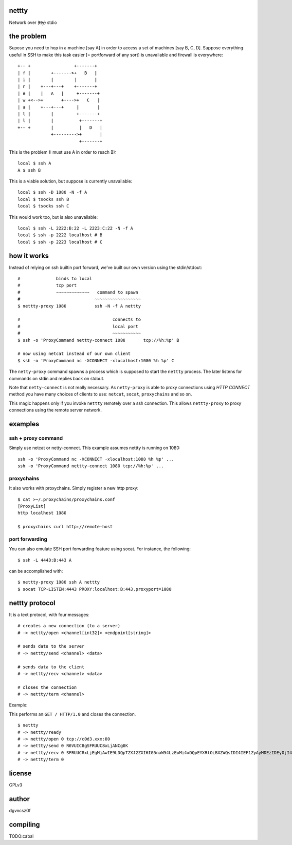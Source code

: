 nettty
======

Network over (t̶t̶y̶) stdio

the problem
===========

Supose you need to hop in a machine [say A] in order to access a set
of machines [say B, C, D]. Suppose everything useful in SSH to make
this task easier [= portforward of any sort] is unavailable and
firewall is everywhere:
::


         +-- +                 +-------+
         | f |        +------->+   B   |
         | i |        |        |       |
         | r |    +---+---+    +-------+
         | e |    |   A   |     +-------+
         | w +<-->+       +---->+   C   |
         | a |    +---+---+     |       |
         | l |        |         +-------+
         | l |        |          +-------+
         +-- +        |          |   D   |
                      +--------->+       |
                                 +-------+  

This is the problem (I must use A in order to reach B):
::

  local $ ssh A
  A $ ssh B

This is a viable solution, but suppose is currently unavailable:
::

  local $ ssh -D 1080 -N -f A
  local $ tsocks ssh B
  local $ tsocks ssh C

This would work too, but is also unavailable:
::

  local $ ssh -L 2222:B:22 -L 2223:C:22 -N -f A
  local $ ssh -p 2222 localhost # B
  local $ ssh -p 2223 localhost # C

how it works
============

Instead of relying on ssh builtin port forward, we've built our own
version using the stdin/stdout:
::

  #              binds to local
  #              tcp port
  #              ~~~~~~~~~~~~~   command to spawn
  #                             ~~~~~~~~~~~~~~~~~~
  $ nettty-proxy 1080           ssh -N -f A nettty

  #                                    connects to
  #                                    local port
  #                                    ~~~~~~~~~~~
  $ ssh -o 'ProxyCommand nettty-connect 1080       tcp://%h:%p' B

  # now using netcat instead of our own client
  $ ssh -o 'ProxyCommand nc -XCONNECT -xlocalhost:1080 %h %p' C

The ``netty-proxy`` command spawns a process which is supposed to
start the ``nettty`` process. The later listens for commands on stdin
and replies back on stdout.

Note that ``netty-connect`` is not really necessary. As
``netty-proxy`` is able to proxy connections using *HTTP* *CONNECT*
method you have many choices of clients to use: ``netcat``, ``socat``,
``proxychains`` and so on.

This magic happens only if you invoke ``nettty`` remotely over a ssh
connection. This allows ``nettty-proxy`` to proxy connections using
the remote server network.

examples
========

ssh + proxy command
-------------------

Simply use netcat or netty-connect. This example assumes nettty is
running on 1080:
::

  ssh -o 'ProxyCommand nc -XCONNECT -xlocalhost:1080 %h %p' ...
  ssh -o 'ProxyCommand nettty-connect 1080 tcp://%h:%p' ...

proxychains
-----------

It also works with proxychains. Simply register a new http proxy:
::
  $ cat >~/.proxychains/proxychains.conf
  [ProxyList]
  http localhost 1080
  
  $ proxychains curl http://remote-host

port forwarding
---------------

You can also emulate SSH port forwarding feature using socat. For instance, the
following:
::
  $ ssh -L 4443:B:443 A

can be accomplished with:
::
  $ nettty-proxy 1080 ssh A nettty
  $ socat TCP-LISTEN:4443 PROXY:localhost:B:443,proxyport=1080

nettty protocol
===============

It is a text protocol, with four messages:
::

  # creates a new connection (to a server)
  # -> nettty/open <channel[int32]> <endpoint[string]>

  # sends data to the server
  # -> nettty/send <channel> <data>

  # sends data to the client
  # -> nettty/recv <channel> <data>

  # closes the connection
  # -> nettty/term <channel>

Example:

This performs an ``GET / HTTP/1.0`` and closes the connection.
::

  $ nettty
  # -> nettty/ready
  # -> nettty/open 0 tcp://c0d3.xxx:80
  # -> nettty/send 0 R0VUIC8gSFRUUC8xLjANCg0K
  # -> nettty/recv 0 SFRUUC8xLjEgMjAwIE9LDQpTZXJ2ZXI6IG5naW54LzEuMi4xDQpEYXRlOiBXZWQsIDI4IEF1ZyAyMDEzIDEyOjI4OjIyIEdNVA0KQ29udGVudC1UeXBlOiB0ZXh0L2h0bWwNCkNvbnRlbnQtTGVuZ3RoOiAxNTENCkxhc3QtTW9kaWZpZWQ6IE1vbiwgMDQgT2N0IDIwMDQgMTU6MDQ6MDYgR01UDQpDb25uZWN0aW9uOiBjbG9zZQ0KQWNjZXB0LVJhbmdlczogYnl0ZXMNCg0KPGh0bWw+CjxoZWFkPgo8dGl0bGU+V2VsY29tZSB0byBuZ2lueCE8L3RpdGxlPgo8L2hlYWQ+Cjxib2R5IGJnY29sb3I9IndoaXRlIiB0ZXh0PSJibGFjayI+CjxjZW50ZXI+PGgxPldlbGNvbWUgdG8gbmdpbnghPC9oMT48L2NlbnRlcj4KPC9ib2R5Pgo8L2h0bWw+Cg==
  # -> nettty/term 0

license
=======

GPLv3

author
======

dgvncsz0f

compiling
=========

TODO:cabal
